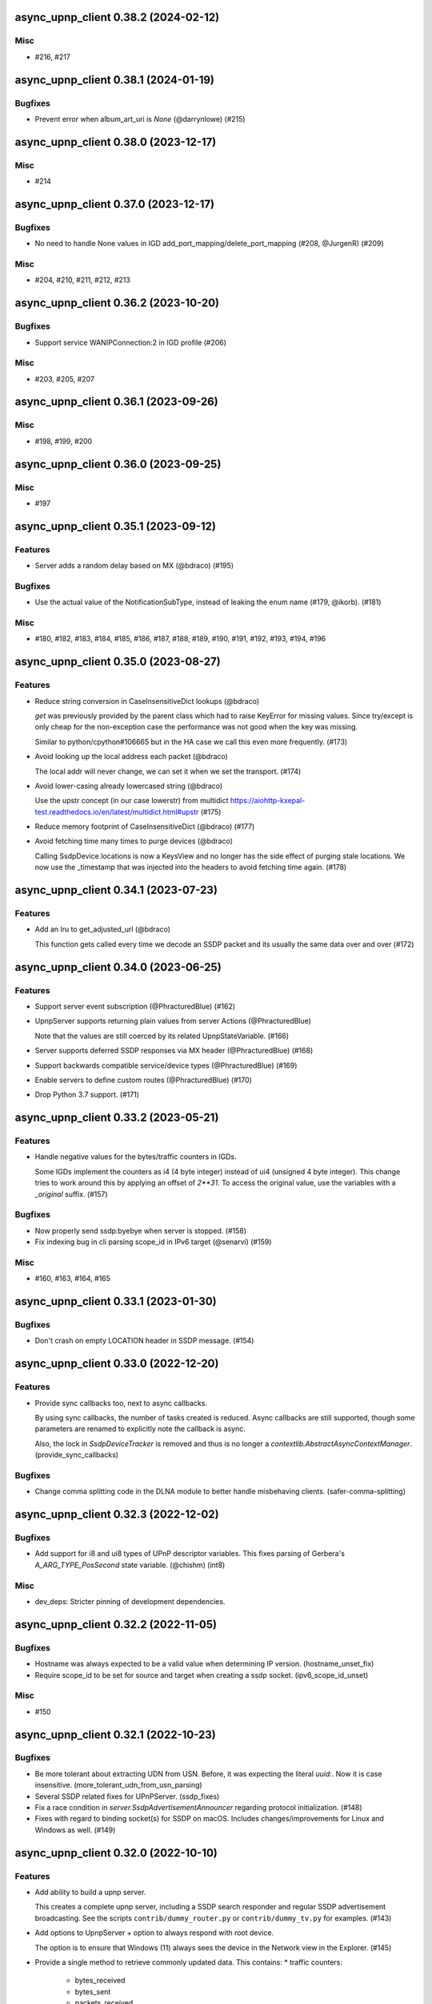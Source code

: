 async_upnp_client 0.38.2 (2024-02-12)
=====================================

Misc
----

- #216, #217


async_upnp_client 0.38.1 (2024-01-19)
=====================================

Bugfixes
--------

- Prevent error when album_art_uri is `None` (@darrynlowe) (#215)


async_upnp_client 0.38.0 (2023-12-17)
=====================================

Misc
----

- #214


async_upnp_client 0.37.0 (2023-12-17)
=====================================

Bugfixes
--------

- No need to handle None values in IGD add_port_mapping/delete_port_mapping (#208, @JurgenR) (#209)


Misc
----

- #204, #210, #211, #212, #213


async_upnp_client 0.36.2 (2023-10-20)
=====================================

Bugfixes
--------

- Support service WANIPConnection:2 in IGD profile (#206)


Misc
----

- #203, #205, #207


async_upnp_client 0.36.1 (2023-09-26)
=====================================

Misc
----

- #198, #199, #200


async_upnp_client 0.36.0 (2023-09-25)
=====================================

Misc
----

- #197


async_upnp_client 0.35.1 (2023-09-12)
=====================================

Features
--------

- Server adds a random delay based on MX (@bdraco) (#195)


Bugfixes
--------

- Use the actual value of the NotificationSubType, instead of leaking the enum name (#179, @ikorb). (#181)


Misc
----

- #180, #182, #183, #184, #185, #186, #187, #188, #189, #190, #191, #192, #193, #194, #196


async_upnp_client 0.35.0 (2023-08-27)
=====================================

Features
--------

- Reduce string conversion in CaseInsensitiveDict lookups (@bdraco)

  `get` was previously provided by the parent class which
  had to raise KeyError for missing values. Since try/except
  is only cheap for the non-exception case the performance
  was not good when the key was missing.

  Similar to python/cpython#106665
  but in the HA case we call this even more frequently. (#173)
- Avoid looking up the local address each packet (@bdraco)

  The local addr will never change, we can set it when we
  set the transport. (#174)
- Avoid lower-casing already lowercased string (@bdraco)

  Use the upstr concept (in our case lowerstr) from multidict
  https://aiohttp-kxepal-test.readthedocs.io/en/latest/multidict.html#upstr (#175)
- Reduce memory footprint of CaseInsensitiveDict (@bdraco) (#177)
- Avoid fetching time many times to purge devices (@bdraco)

  Calling SsdpDevice.locations is now a KeysView and no longer has the side effect of purging stale locations. We now use the _timestamp that was injected into the headers to avoid fetching time again. (#178)


async_upnp_client 0.34.1 (2023-07-23)
=====================================

Features
--------

- Add an lru to get_adjusted_url (@bdraco)

  This function gets called every time we decode an SSDP packet and its usually the same data over and over (#172)


async_upnp_client 0.34.0 (2023-06-25)
=====================================

Features
--------

- Support server event subscription (@PhracturedBlue) (#162)
- UpnpServer supports returning plain values from server Actions (@PhracturedBlue)

  Note that the values are still coerced by its related UpnpStateVariable. (#166)
- Server supports deferred SSDP responses via MX header (@PhracturedBlue) (#168)
- Support backwards compatible service/device types (@PhracturedBlue) (#169)
- Enable servers to define custom routes (@PhracturedBlue) (#170)
- Drop Python 3.7 support. (#171)


async_upnp_client 0.33.2 (2023-05-21)
=====================================

Features
--------

- Handle negative values for the bytes/traffic counters in IGDs.

  Some IGDs implement the counters as i4 (4 byte integer) instead of
  ui4 (unsigned 4 byte integer). This change tries to work around this by applying
  an offset of `2**31`. To access the original value, use the variables with a
  `_original` suffix. (#157)


Bugfixes
--------

- Now properly send ssdp:byebye when server is stopped. (#158)
- Fix indexing bug in cli parsing scope_id in IPv6 target (@senarvi) (#159)


Misc
----

- #160, #163, #164, #165


async_upnp_client 0.33.1 (2023-01-30)
=====================================

Bugfixes
--------

- Don't crash on empty LOCATION header in SSDP message. (#154)


async_upnp_client 0.33.0 (2022-12-20)
=====================================

Features
--------

- Provide sync callbacks too, next to async callbacks.

  By using sync callbacks, the number of tasks created is reduced. Async callbacks
  are still supported, though some parameters are renamed to explicitly note the
  callback is async.

  Also, the lock in `SsdpDeviceTracker` is removed and thus is no longer a
  `contextlib.AbstractAsyncContextManager`. (provide_sync_callbacks)


Bugfixes
--------

- Change comma splitting code in the DLNA module to better handle misbehaving clients. (safer-comma-splitting)


async_upnp_client 0.32.3 (2022-12-02)
=====================================

Bugfixes
--------

- Add support for i8 and ui8 types of UPnP descriptor variables. This fixes
  parsing of Gerbera's `A_ARG_TYPE_PosSecond` state variable. (@chishm) (int8)


Misc
----

- dev_deps: Stricter pinning of development dependencies.


async_upnp_client 0.32.2 (2022-11-05)
=====================================

Bugfixes
--------

- Hostname was always expected to be a valid value when determining IP version. (hostname_unset_fix)
- Require scope_id to be set for source and target when creating a ssdp socket. (ipv6_scope_id_unset)


Misc
----

- #150


async_upnp_client 0.32.1 (2022-10-23)
=====================================

Bugfixes
--------

- Be more tolerant about extracting UDN from USN. Before, it was expecting the literal `uuid:`. Now it is case insensitive. (more_tolerant_udn_from_usn_parsing)
- Several SSDP related fixes for UPnPServer. (ssdp_fixes)
- Fix a race condition in `server.SsdpAdvertisementAnnouncer` regarding protocol initialization. (#148)
- Fixes with regard to binding socket(s) for SSDP on macOS. Includes changes/improvements for Linux and Windows as well. (#149)


async_upnp_client 0.32.0 (2022-10-10)
=====================================

Features
--------

- Add ability to build a upnp server.

  This creates a complete upnp server, including a SSDP search responder and regular SSDP advertisement broadcasting. See the scripts ``contrib/dummy_router.py`` or ``contrib/dummy_tv.py`` for examples. (#143)
- Add options to UpnpServer + option to always respond with root device.

  The option is to ensure that Windows (11) always sees the device in the Network view in the Explorer. (#145)
- Provide a single method to retrieve commonly updated data. This contains:
  * traffic counters:
     * bytes_received
     * bytes_sent
     * packets_received
     * packets_sent
  * status_info:
     * connection_status
     * last_connection_error
     * uptime
  * external_ip_address
  * derived traffic counters:
     * kibibytes_per_sec_received (since last call)
     * kibibytes_per_sec_sent (since last call)
     * packets_per_sec_received (since last call)
     * packets_per_sec_sent (since last call)

  Also let IgdDevice calculate derived traffic counters (value per second). (#146)


Bugfixes
--------

- * `DmrDevice.async_wait_for_can_play` will poll for changes to the `CurrentTransportActions` state variable, instead of just waiting for events.
  * `DmrDevice._fetch_headers` will perform a GET with a Range for the first byte, to minimise unnecessary network traffic. (@chishm) (#142)
- Breaking change: ``ST`` stands for search target, not service type. (#144)


Misc
----

- dev_deps


async_upnp_client 0.31.2 (2022-06-19)
=====================================

Bugfixes
--------

- Cache decoding ssdp packets (@bdraco) (#141)


async_upnp_client 0.31.1 (2022-06-06)
=====================================

Bugfixes
--------

- Ignore the ``HOST``-header in ``SsdpListener``. When a device advertises on both IPv4 and IPV6, the advertisements
  have the header ``239.255.255.250:1900`` and ``[FF02::C]:1900``, respectively. Given that the ``SsdpListener`` did
  not ignore this header up to now, it was seen as a change and causing a reinitialisation in the Home Assistant
  ``upnp`` component. (#140)


async_upnp_client 0.31.0 (2022-05-28)
=====================================

Bugfixes
--------

- Fix errors raised when `AiohttpSessionRequester` is disconnected while writing a request body.

  The server is allowed to disconnect at any time during a request session, which point we want to retry the request.

  A disconnection could manifest as an `aiohttp.ServerDisconnectedError` if it happened between requests, or it could be `aiohttp.ClientOSError` if it happened while we are writing the request body. Both errors derive from `aiohttp.ClientConnectionError` for socket errors.

  Also use `repr` when encapsulating errors for easier debugging. (#139)


async_upnp_client 0.30.1 (2022-05-22)
=====================================

Bugfixes
--------

- Work around aiohttp sending invalid Host-header. When the device url contains
  a IPv6-addresshost with scope_id, aiohttp sends the scope_id with the
  Host-header. This causes problems with some devices, returning a HTTP 404
  error or perhaps a HTTP 400 error. (#138)


async_upnp_client 0.30.0 (2022-05-20)
=====================================

Features
--------

- Gracefully handle bad Get* state variable actions

  Some devices don't support all the Get* actions (e.g.
  GetTransportSettings) that return state variables. This could cause
  exceptions when trying to poll variables during an (initial) update. Now
  when an expected (state variable polling) action is missing, or gives a
  response error, it is logged but no exception is raised. (@chishm) (#137)


Misc
----

- #136


async_upnp_client 0.29.0 (2022-04-24)
=====================================

Features
--------

- Always use CaseInsensitiveDict for headers (@bdraco)

  Headers were typed to not always be a CaseInsensitiveDict but
  in practice they always were. By ensuring they are always a
  CaseInsensitiveDict we can reduce the number of string
  transforms since we already know when strings have been
  lowercased. (#135)


async_upnp_client 0.28.0 (2022-04-24)
=====================================

Features
--------

- Optimize location_changed (@bdraco) (#132)
- Optimize CaseInsensitiveDict usage (@bdraco) (#133)
- Include scope ID in link-local IPv6 host addresses (@chishm)

  When determining the local IPv6 address used to connect to a remote host,
  include the scope ID in the returned address string if using a link-local
  IPv6 address.

  This is needed to bind event listeners to the correct network interface. (#134)


async_upnp_client 0.27.0 (2022-03-17)
=====================================

Features
--------

- Breaking change: Don't include parts of the library from the ``async_upnp_client`` module. (#126)
- Don't raise parse errors if GET request returns an empty file.

  Added an exception to client_factory.py to handle an empty XML document.
  If XML document is invalid, scpd_el variable is replaced with a clean ElementTree. (#128)


Bugfixes
--------

- Don't set Content-Length header but let aiohttp calculate it. This prevents an invalid Content-Length header value when using characters which are encoded to more than one byte. (#129)


Misc
----

- bump2version, consolidate_setupcfg, towncrier


Pre-towncrier changes
=====================

0.26.0 (2022-03-06)

- DLNA DMR profile will pass ``media_url`` unmodified to SetAVTransportURI and SetNextAVTransportURI (@chishm)
- Poll DLNA DMR state variables when first connecting (@chishm)
- Add CurrentTransportActions to list of state variables to poll when DLNA DMR device is not successfully subscribed (@chishm)
- More forgiving parsing of ``Cache-Control`` header value
- ``UpnpProfileDevice`` can be used without an ``UpnpEventHandler``
- Store version in ``async_upnp_client.__version__``


0.25.0 (2022-02-22)

- Better handle multi-stack devices by de-duplicating search responses/advertisements from different IP versions in ``SsdpListener``
   - Use the parameter ``device_tracker`` to share the ``SsdpDeviceTracker`` between ``SsdpListener``s monitoring the same network
   - Note that the ``SsdpDeviceTracker`` is now locked by the ``SsdpListener`` in case it is shared.


0.24.0 (2022-02-12)

- Add new dummy_tv/dummy_router servers (@StevenLooman)
- Drop python 3.6 support, add python 3.10 support (@StevenLooman)
- Breaking change: Improve SSDP IPv6 support, for Python versions <3.9, due to missing IPv6Address.scope_id (@StevenLooman)
   - ``SsdpListener``, ``SsdpAdvertisementListener``, ``SsdpSearchListener``, ``UpnpProfileDevice`` now take ``AddressTupleVXType`` for source and target, instead of IPs
- Breaking change: Separate multi-listener event handler functionality from ``UpnpEventHandler`` into ``UpnpEventHandlerRegister`` (@StevenLooman)


0.23.5 (2022-02-06)

- Add new dummy_tv/dummy_router servers (@StevenLooman)
- Drop python 3.6 support, add python 3.10 support
- Ignore devices using link local addresses in their location (@Tigger2014, #119)


0.23.4 (2022-01-16)

- Raise ``UpnpXmlContentError`` when device has bad description XML (@chishm, #118)
- Raise ``UpnpResponseError`` for HTTP errors in UpnpFactory (@chishm, #118)
- Fix ``UpnpXmlParseError`` (@chishm, #118)


0.23.3 (2022-01-03)

- ``SsdpListener``: Fix error where a device seen through a search, then byebye-advertisement (@StevenLooman, #117)


0.23.2 (2021-12-22)

- Speed up combined_headers in ssdp_listener (@bdraco, #115)
- Add handling of broken SSDP-headers (#116)


0.23.1 (2021-12-18)

- Bump ``python-didl-lite`` to 1.3.2
- Log missing state vars instead of raising UpnpError in DmrDevice (@chishm)


0.23.0 (2021-11-28)

- Allow for renderers that do not provide a list of actions. (@Flameeyes)
- Fix parsing of allowedValueList (@StevenLooman)
- Add DMS profile for interfacing with DLNA Digital Media Servers (@chishm)
- More details reported in Action exceptions (@chishm)
- Fix type hints in ``description_cache`` (@epenet, @StevenLooman)


0.22.12 (2021-11-06)

- Relax async-timeout dependency, cleanup deprecated sync use (@frenck)


0.22.11 (2021-10-31)

- Poll state variables when event subscriptions are rejected (@chishm)


0.22.10 (2021-10-25)

- Fix byebye advertisements not propagated because missing location (@chishm)
- Require specific services for profile devices (@chishm)
- Bump ``python-didl-lite`` to 1.3.1


0.22.9 (2021-10-21)

- CLI: Don't crash on upnperrors on upnp-client subscribe (@rytilahti)
- DLNA/DMR Profile add support for (@chishm):
   - play mode (repeat and shuffle)
   - setting of play_media metadata
   - SetNextAVTransportURI
   - setting arbitrary metadata for SetAVTransportURI
   - playlist title
- Ignore Cache-Control headers when comparing for change (@bdraco)
- Fix Windows error: ``[WinError 10022] An invalid argument was supplied``
- Fix Windows error: ``[WinError 10049] The requested address is not valid in its context``


0.22.8 (2021-10-08)

- Log when async_http_request retries due to ServerDisconnectedError (@chishm)
- More robustness when extracting UDN from USN in ``ssdp.udn_from_headers``


0.22.7 (2021-10-08)

- Ignore devices with an invalid location in ``ssdp_listener.SsdpListener``
- More robustness in IGD profile when parsing StatusInfo
- Log warning instead of an error with subscription related problems in profile devices
- Ignore devices with a location pointing to localhost in ``ssdp_listener.SsdpListener``


0.22.6 (2021-10-08)

- Bump python-didl-lite to 1.3.0
- More robustness in ``ssdp_listener.SsdpListener`` by requiring a parsed UDN (from USN) and location


0.22.5 (2021-10-03)

- More robustness in IGD profile by not relying on keys always being there


0.22.4 (2021-09-28)

- DLNA/DMR Profile: Add media metadata properties (@chishm)


0.22.3 (2021-09-27)

- Fix race condition where the description is fetched many times (@bdraco)
- Retry on ServerDisconnectedError (@bdraco)


0.22.2 (2021-09-27)

- Fix DmrDevice._supports method always returning False (@chishm)
- More informative exception messages (@chishm)
- UpnpProfileDevice unsubscribes from services in parallel (@chishm)


0.22.1 (2021-09-26)

- Fix IGD profile
- Fix getting all services of root and embedded devices in upnp-client


0.22.0 (2021-09-25)

- Always propagate search responses from SsdpListener (@bdraco)
- Embedded device support, also fixes the problem where services from embedded devices ended up at the root device


0.21.3 (2021-09-14)

- Fix ``ssdp_listener.SsdpDeviceTracker`` to update device's headers upon ssdp:byebye advertisement (@chishm)
- Several optimizations related to ``ssdp_listener.SsdpListener`` (@bdraco)


0.21.2 (2021-09-12)

- Tweak CaseInsensitiveDict to continue to preserve case (@bdraco)


0.21.1 (2021-09-11)

- Log traffic before decoding response text from device
- Optimize header comparison (@bdraco)


0.21.0 (2021-09-05)

- More pylint/mypy
- Fixed NoneType exception in DmrDevice.media_image_url (@mkliche)
- Breaking change: Rename ``advertisement.UpnpAdvertisementListener`` to ``advertisement.SsdpAdvertisementListener``
- Breaking change: Rename ``search.SSDPListener`` to ``search.SsdpSearchListener``
- Add ``ssdp_listener.SsdpListener``, class to keep track of devices seen via SSDP advertisements and searches
- Breaking change: ``UpnpDevice.boot_id`` and ``UpnpDevice.config_id`` have been moved to ``UpnpDevice.ssdp_headers``, using the respecitive keys from the SSDP headers


0.20.0 (2021-08-17)

- Wrap XML ``ParseError`` in an error type derived from it and ``UpnpError`` too (@chishm)
- Breaking change: Calling ``async_start`` on ``SSDPListener`` no longer calls ``async_search`` immediately. (#77) @bdraco
- Breaking change: The ``target_ip`` argument of ``search.SSDPListener`` has been dropped and replaced with ``target`` which takes a ``AddressTupleVXType`` (#77) @bdraco
- Breaking change: The ``target_ip`` argument of ``search.async_search`` has been dropped and replaced with ``target`` which takes a ``AddressTupleVXType`` (#77) @bdraco


0.19.2 (2021-08-04)

- Clean up ``UpnpRequester``: Remove ``body_type`` parameter
- Allow for overriding the ``target`` in ``ssdp.SSDPListener.async_search()``
- Set SO_BROADCAST flag, fixes ``Permission denied`` error when sending to global broadcast address


0.19.1 (2021-07-21)

- Work around duplicate headers in SSDP responses (#74)


0.19.0 (2021-06-19)

- Rename ``profiles.dlna.DlanOrgFlags`` to ``DlnaOrgFlags`` to fix a typo (@chishm)
- Defer event callback URL determination until event subscriptions are created (@chishm)
- Add ``UpnpDevice.icons`` and ``UpnpProfileDevice.icon`` to get URLs to device icons (@chishm)
- Add more non-strict parsing of action responses (#68)
- Stick with ``asyncio.get_event_loop()`` for Python 3.6 compatibility
- asyncio and aiohttp exceptions are wrapped in exceptions derived from ``UpnpError`` to hide implementation details and make catching easier (@chishm)
- ``UpnpProfileDevice`` can resubscribe to services automatically, using an asyncio task (@chishm)


0.18.0 (2021-05-23)

- Add SSDPListener which is now the underlying code path for async_search and can be used as a long running listener (@bdraco)


0.17.0 (2021-05-09)

- Add UpnpFactory non_strict option, replacing disable_state_variable_validation and disable_unknown_out_argument_error
- UpnpAction tries non-versioned service type (#68) in non-strict mode
- Strip spaces, line endings and null characters before parsing XML (@apal0934)
- Properly parse and return subscription timeout
- More strip spaces, line engines and null characters before parsing XML


0.16.2 (2021-04-25)

- Improve performance of parsing headers by switching to aiohttp.http_parser.HeadersParser (@bdraco)


0.16.1 (2021-04-22)

- Don't double-unescape action responses (#50)
- Add ``UpnpDevice.service_id()`` to get service by service_id. (@bazwilliams)
- Fix 'was never awaited'-warning


0.16.0 (2021-03-30)

- Fix timespan formatting for content > 1h
- Try to fix invalid device encodings
- Rename ``async_upnp_client.traffic`` logger to ``async_upnp_client.traffic.upnp`` and add ``async_upnp_client.traffic.ssdp`` logger
- Added ``DeviceUpdater`` to support updating the ``UpnpDevice`` inline on changes to ``BOOTID.UPNP.ORG``/``CONFIGID.UPNP.ORG``/``LOCATION``
- Added support for PAUSED_PLAYBACK state (#56, @brgerig)
- Add ``DmrDevice.transport_state``, deprecate ``DmrDevice.state``
- Ignore prefix/namespace in DLNA-Events for better compatibility
- DLNA set_transport_uri: Allow supplying own meta_data (e.g. received from a content directory)
- DLNA set_transport_uri: Backwards incompatible change: Only media_uri and media_title are required.
                          To override mime_type, upnp_class or dlna_features create meta_data via construct_play_media_metadata()


0.15.0 (2021-03-13)

- Added ability to set additional HTTP headers (#51)
- Nicer error message on invalid Action Argument
- Store raw received argument value (#50)
- Be less strict about didl-lite
- Allow targeted announces (#53, @elupus)
- Support ipv6 search and advertisements (#54, @elupus)


0.14.15 (2020-11-01)

- Do not crash on empty XML file (@ekandler)
- Option to print timestamp in ISO8601 (@kitlaan)
- Option to not print LastChange subscription variable (@kitlaan)
- Test with Python 3.8 (@scop)
- Less stricter version pinning of ``python-didl-lite`` (@fabaff)
- Drop Python 3.5 support, upgrade ``pytest``/``pytest-asyncio``
- Convert type comments to annotations


0.14.14 (2020-04-25)

- Add support for fetching the serialNumber (@bdraco)


0.14.13 (2020-04-08)

- Expose ``device_type`` on ``UpnpDevice`` and ``UpnpProfileDevice``


0.14.12 (2019-11-12)

- Improve parsing of state variable types: date, dateTime, dateTime.tz, time, time.tz


0.14.11 (2019-09-08)

- Support state variable types: date, dateTime, dateTime.tz, time, time.tz


0.14.10 (2019-06-21)

- Ability to pass timeout argument to async_search


0.14.9 (2019-05-11)

- Fix service resubscription failure: wrong timeout format (@romaincolombo)
- Disable transport action checks for non capable devices (@romaincolombo)


0.14.8 (2019-05-04)

- Added the disable_unknown_out_argument_error to disable exception raising for not found arguments (@p3g4asus)


0.14.7 (2019-03-29)

- Better handle empty default values for state variables (@LooSik)


0.14.6 (2019-03-20)

- Fixes to CLI
- Handle invalid event-XML containing invalid trailing characters
- Improve constructing metadata when playing media on DLNA/DMR devices
- Upgrade to python-didl-lite==1.2.4 for namespacing changes


0.14.5 (2019-03-02)

- Allow overriding of callback_url in AiohttpNotifyServer (@KarlVogel)
- Check action/state_variable exists when retrieving it, preventing an error


0.14.4 (2019-02-04)

- Ignore unknown state variable changes via LastChange events


0.14.3 (2019-01-27)

- Upgrade to python-didl-lite==1.2.2 for typing info, add ``py.typed`` marker
- Add fix for HEOS-1 speakers: default subscription time-out to 9 minutes, only use channel Master (@stp6778)
- Upgrade to python-didl-lite==1.2.3 for bugfix


0.14.2 (2019-01-19)

- Fix parsing response of Action call without any return values


0.14.1 (2019-01-16)

- Fix missing async_upnp_client.profiles in package


0.14.0 (2019-01-14)

- Add __repr__ for UpnpAction.Argument and UPnpService.Action (@rytilahti)
- Support advertisements and rename discovery to search
- Use defusedxml to parse XML (@scop)
- Fix UpnpProfileDevice.async_search() + add UpnpProfileDevice.upnp_discover() for backwards compatibility
- Add work-around for win32-platform when using ``upnp-client search``
- Minor changes
- Typing fixes + automated type checking
- Support binding to IP(v4) for search and advertisements


0.13.8 (2018-12-29)

- Send content-type/charset on call-action, increasing compatibility (@tsvi)


0.13.7 (2018-12-15)

- Make UpnpProfileDevice.device public and add utility methods for device information


0.13.6 (2018-12-10)

- Add manufacturer, model_description, model_name, model_number properties to UpnpDevice


0.13.5 (2018-12-09)

- Minor refactorings: less private variables which are actually public (through properties) anyway
- Store XML-node at UpnpDevice/UpnpService/UpnpAction/UpnpAction.Argument/UpnpStateVariable
- Use http.HTTPStatus
- Try to be closer to the UPnP spec with regard to eventing


0.13.4 (2018-12-07)

- Show a bit more information on unexpected status from HTTP GET
- Try to handle invalid XML from LastChange event
- Pylint fixes


0.13.3 (2018-11-18)

- Add option to ``upnp-client`` to set timeout for device communication/discovery
- Add option to be strict (default false) with regard to invalid data
- Add more error handling to ``upnp-client``
- Add async_discovery
- Fix discovery-traffic not being logged to async_upnp_client.traffic-logger
- Add discover devices specific from/for Profile


0.13.2 (2018-11-11)

- Better parsing + robustness for media_duration/media_position in dlna-profile
- Ensure absolute URL in case a relative URL is returned for DmrDevice.media_image_url (with fix by @rytilahti)
- Fix events not being handled when subscribing to all services ('*')
- Gracefully handle invalid values from events by setting None/UpnpStateVariable.UPNP_VALUE_ERROR/None as value/value_unchecked
- Work-around for devices which don't send the SID upon re-subscribing


0.13.1 (2018-11-03)

- Try to subscribe if re-subscribe didn't work + push subscribe-related methods upwards to UpnpProfileDevice
- Do store min/max/allowed values at stateVariable even when disable_state_variable_validation has been enabled
- Add relative and absolute Seek commands to DLNA DMR profile
- Try harder to get a artwork picture for DLNA DMR Profile


0.13.0 (2018-10-27)

- Add support for discovery via SSDP
- Make IGD aware that certain actions live on WANPPP or WANIPC service


0.12.7 (2018-10-18)

- Log cases where a stateVariable has no sendEvents/sendEventsAttribute set at debug level, instead of warning


0.12.6 (2018-10-17)

- Handle cases where a stateVariable has no sendEvents/sendEventsAttribute set


0.12.5 (2018-10-13)

- Prevent error when not subscribed
- upnp-client is more friendly towards user/missing arguments
- Debug log spelling fix (@scop)
- Add some more IGD methods (@scop)
- Add some more IGD WANIPConnection methods (@scop)
- Remove new_ prefix from NatRsipStatusInfo fields, fix rsip_available type (@scop)
- Add DLNA RC picture controls + refactoring (@scop)
- Typing improvements (@scop)
- Ignore whitespace around state variable names in XML (@scop)
- Add basic printer support (@scop)


0.12.4 (2018-08-17)

- Upgrade python-didl-lite to 1.1.0


0.12.3 (2018-08-16)

- Install the command line tool via setuptools' console_scripts entrypoint (@mineo)
- Show available services/actions when unknown service/action is called
- Add configurable timeout to aiohttp requesters
- Add IGD device + refactoring common code to async_upnp_client.profile
- Minor fixes to CLI, logging, and state_var namespaces


0.12.2 (2018-08-05)

- Add TravisCI build
- Add AiohttpNotifyServer
- More robustness in DmrDevice.media_*
- Report service with device UDN


0.12.1 (2018-07-22)

- Fix examples/get_volume.py
- Fix README.rst
- Add aiohttp utility classes


0.12.0 (2018-07-15)

- Add upnp-client, move async_upnp_client.async_upnp_client to async_upnp_client.__init__
- Hide voluptuous errors, raise UpnpValueError
- Move UPnP eventing to UpnpEventHandler
- Do traffic logging in UpnpRequester
- Add DLNA DMR implementation/abstraction


0.11.2 (2018-07-05)

- Fix log message
- Fix typo in case of failed subscription (@yottatsa)


0.11.1 (2018-07-05)

- Log getting initial description XMLs with traffic logger as well
- Improve SUBSCRIBE and implement SUBSCRIBE-renew
- Add more type hints


0.11.0 (2018-07-03)

- Add more type hints
- Allow ignoring of data validation for state variables, instead of just min/max values


0.10.1 (2018-06-30)

- Fixes to setup.py and setup.cfg
- Do not crash on empty body on notifications (@rytilahti)
- Styling/linting fixes
- modelDescription from device description XML is now optional
- Move to async/await syntax, from old @asyncio.coroutine/yield from syntax
- Allow ignoring of allowedValueRange for state variables
- Fix handling of UPnP events and add utils to handle DLNA LastChange events
- Do not crash when state variable is not available, allow easier event debugging (@rytilahti)


0.10.0 (2018-05-27)

- Remove aiohttp dependency, user is now free/must now provide own UpnpRequester
- Don't depend on pytz
- Proper (un)escaping of received and sent data in UpnpActions
- Add async_upnp_client.traffic logger for easier monitoring of traffic
- Support more data types


0.9.1 (2018-04-28)

- Support old style ``sendEvents``
- Add response-body when an error is received when calling an action
- Fixes to README
- Fixes to setup


0.9.0 (2018-03-18)

- Initial release
